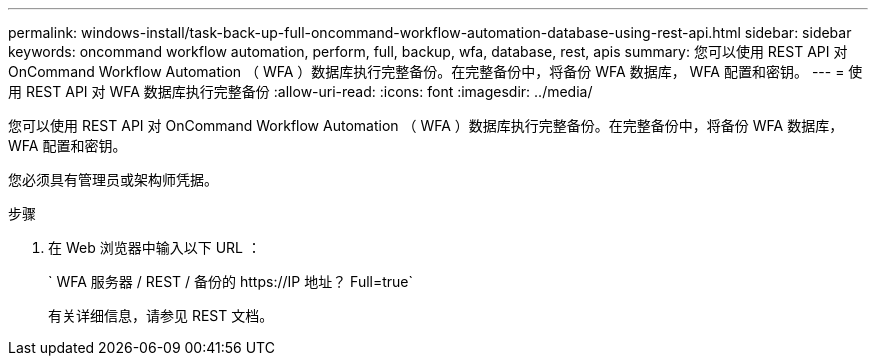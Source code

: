 ---
permalink: windows-install/task-back-up-full-oncommand-workflow-automation-database-using-rest-api.html 
sidebar: sidebar 
keywords: oncommand workflow automation, perform, full, backup, wfa, database, rest, apis 
summary: 您可以使用 REST API 对 OnCommand Workflow Automation （ WFA ）数据库执行完整备份。在完整备份中，将备份 WFA 数据库， WFA 配置和密钥。 
---
= 使用 REST API 对 WFA 数据库执行完整备份
:allow-uri-read: 
:icons: font
:imagesdir: ../media/


[role="lead"]
您可以使用 REST API 对 OnCommand Workflow Automation （ WFA ）数据库执行完整备份。在完整备份中，将备份 WFA 数据库， WFA 配置和密钥。

您必须具有管理员或架构师凭据。

.步骤
. 在 Web 浏览器中输入以下 URL ：
+
` +WFA 服务器 / REST / 备份的 https://IP 地址？ Full=true+`

+
有关详细信息，请参见 REST 文档。


